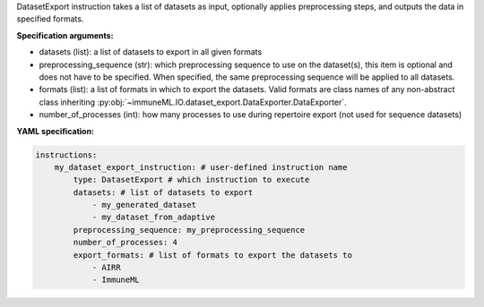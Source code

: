 


DatasetExport instruction takes a list of datasets as input, optionally applies preprocessing steps, and outputs
the data in specified formats.

**Specification arguments:**

- datasets (list): a list of datasets to export in all given formats

- preprocessing_sequence (str): which preprocessing sequence to use on the dataset(s), this item is optional and does not have to be specified.
  When specified, the same preprocessing sequence will be applied to all datasets.

- formats (list): a list of formats in which to export the datasets. Valid formats are class names of any
  non-abstract class inheriting :py:obj:`~immuneML.IO.dataset_export.DataExporter.DataExporter`.

- number_of_processes (int): how many processes to use during repertoire export (not used for sequence datasets)

**YAML specification:**

.. indent with spaces
.. code-block:: yaml

    instructions:
        my_dataset_export_instruction: # user-defined instruction name
            type: DatasetExport # which instruction to execute
            datasets: # list of datasets to export
                - my_generated_dataset
                - my_dataset_from_adaptive
            preprocessing_sequence: my_preprocessing_sequence
            number_of_processes: 4
            export_formats: # list of formats to export the datasets to
                - AIRR
                - ImmuneML


